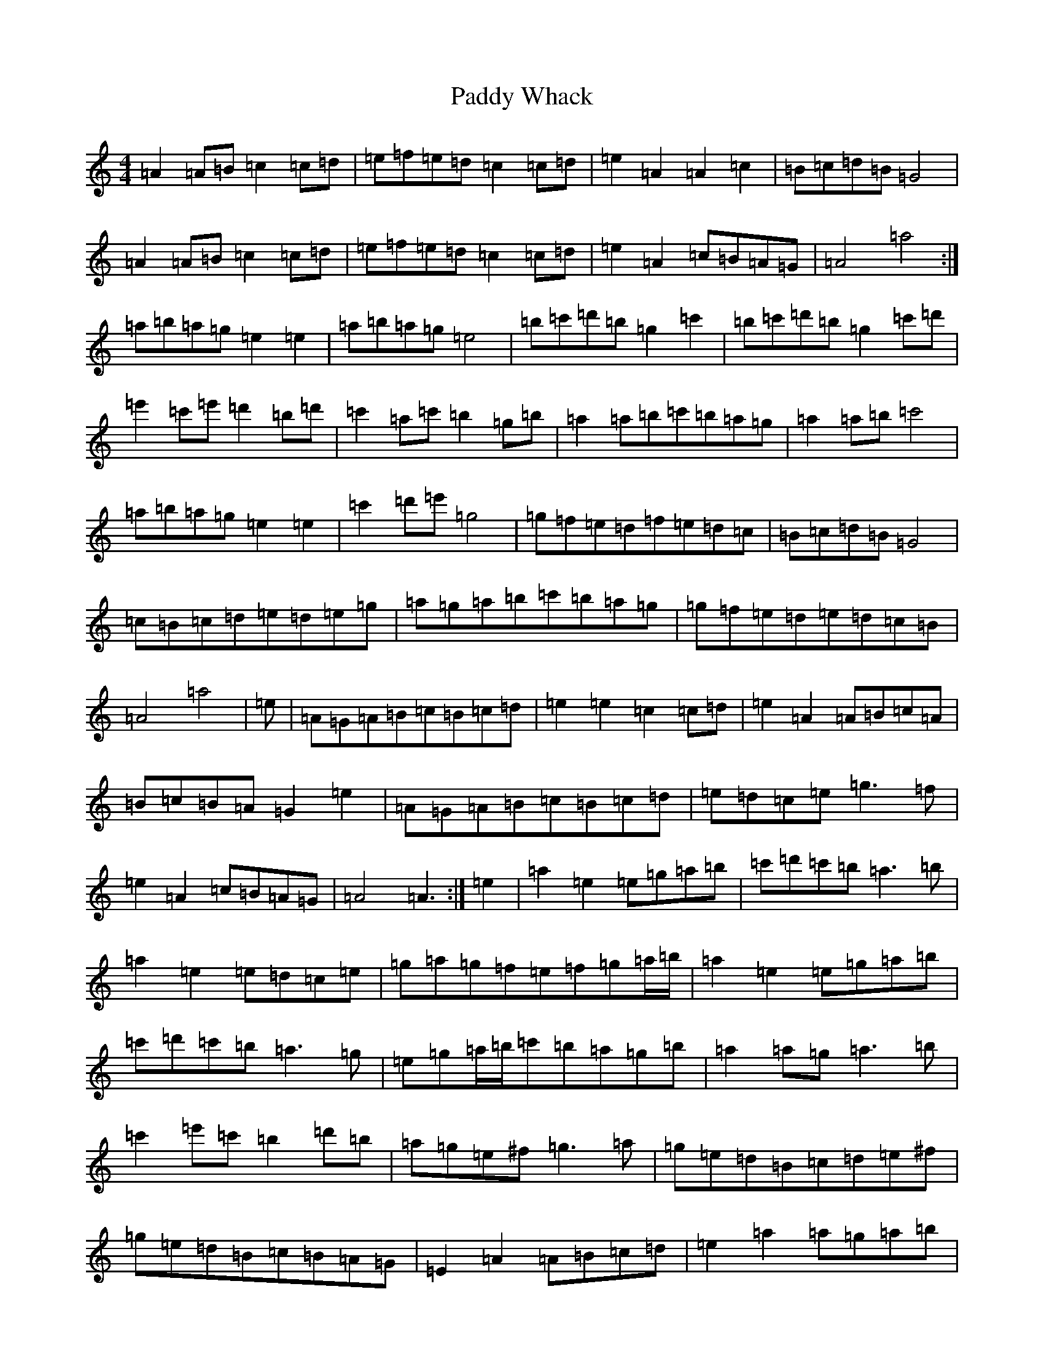 X: 11511
T: Paddy Whack
S: https://thesession.org/tunes/317#setting13088
Z: G Major
R: jig
M:4/4
L:1/8
K: C Major
=A2=A=B=c2=c=d|=e=f=e=d=c2=c=d|=e2=A2=A2=c2|=B=c=d=B=G4|=A2=A=B=c2=c=d|=e=f=e=d=c2=c=d|=e2=A2=c=B=A=G|=A4=a4:|=a=b=a=g=e2=e2|=a=b=a=g=e4|=b=c'=d'=b=g2=c'2|=b=c'=d'=b=g2=c'=d'|=e'2=c'=e'=d'2=b=d'|=c'2=a=c'=b2=g=b|=a2=a=b=c'=b=a=g|=a2=a=b=c'4|=a=b=a=g=e2=e2|=c'2=d'=e'=g4|=g=f=e=d=f=e=d=c|=B=c=d=B=G4|=c=B=c=d=e=d=e=g|=a=g=a=b=c'=b=a=g|=g=f=e=d=e=d=c=B|=A4=a4|=e|=A=G=A=B=c=B=c=d|=e2=e2=c2=c=d|=e2=A2=A=B=c=A|=B=c=B=A=G2=e2|=A=G=A=B=c=B=c=d|=e=d=c=e=g3=f|=e2=A2=c=B=A=G|=A4=A3:|=e2|=a2=e2=e=g=a=b|=c'=d'=c'=b=a3=b|=a2=e2=e=d=c=e|=g=a=g=f=e=f=g=a/2=b/2|=a2=e2=e=g=a=b|=c'=d'=c'=b=a3=g|=e=g=a/2=b/2=c'=b=a=g=b|=a2=a=g=a3=b|=c'2=e'=c'=b2=d'=b|=a=g=e^f=g3=a|=g=e=d=B=c=d=e^f|=g=e=d=B=c=B=A=G|=E2=A2=A=B=c=d|=e2=a2=a=g=a=b|=a2=e2=e=d=c=B|=A4=A2z2|=a=b=a=g=e2=e2|=a=b=a=g=e2=e2|=b=c'=d'=b=g2=g2|=b=c'=d'=b=g2=c'=d'|=e'2=c'=e'=d'2=b=d'|=c'2=a=c'=b3=g|=a=g=a=b=c'=b=a=g|=a2=b2=c'3=b|=a=b=a=g=e2=e2|=a=b=a=g=e3=f|=g=f=e=d=f=e=d=c|=B=c=d=B=G2=A=B|=c=B=c=d=e=d=e=g|=a=g=a=b=c'2=a2|=g=f=e=d=e=d=c=B|=A4=A3|